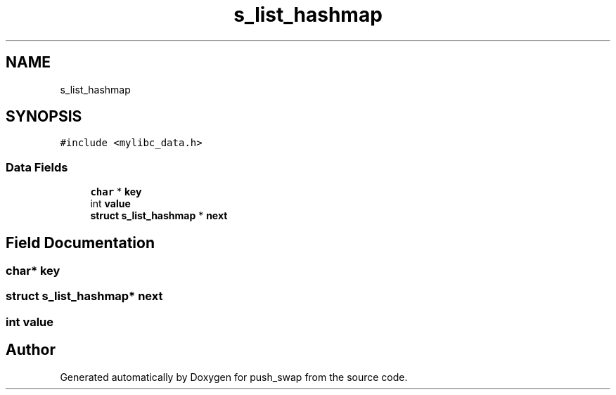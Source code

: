 .TH "s_list_hashmap" 3 "Thu Mar 20 2025 16:01:03" "push_swap" \" -*- nroff -*-
.ad l
.nh
.SH NAME
s_list_hashmap
.SH SYNOPSIS
.br
.PP
.PP
\fC#include <mylibc_data\&.h>\fP
.SS "Data Fields"

.in +1c
.ti -1c
.RI "\fBchar\fP * \fBkey\fP"
.br
.ti -1c
.RI "int \fBvalue\fP"
.br
.ti -1c
.RI "\fBstruct\fP \fBs_list_hashmap\fP * \fBnext\fP"
.br
.in -1c
.SH "Field Documentation"
.PP 
.SS "\fBchar\fP* key"

.SS "\fBstruct\fP \fBs_list_hashmap\fP* next"

.SS "int value"


.SH "Author"
.PP 
Generated automatically by Doxygen for push_swap from the source code\&.

